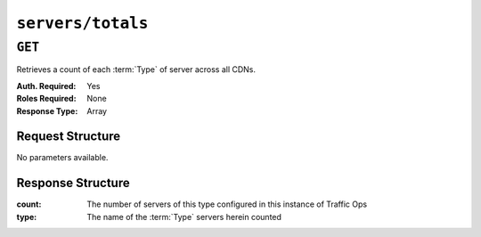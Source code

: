 ..
..
.. Licensed under the Apache License, Version 2.0 (the "License");
.. you may not use this file except in compliance with the License.
.. You may obtain a copy of the License at
..
..     http://www.apache.org/licenses/LICENSE-2.0
..
.. Unless required by applicable law or agreed to in writing, software
.. distributed under the License is distributed on an "AS IS" BASIS,
.. WITHOUT WARRANTIES OR CONDITIONS OF ANY KIND, either express or implied.
.. See the License for the specific language governing permissions and
.. limitations under the License.
..

.. _to-api-v1-servers-totals:

******************
``servers/totals``
******************
.. deprecated:: 1.1

``GET``
=======
Retrieves a count of each :term:`Type` of server across all CDNs.

:Auth. Required: Yes
:Roles Required: None
:Response Type:  Array

Request Structure
-----------------
No parameters available.

Response Structure
------------------
:count: The number of servers of this type configured in this instance of Traffic Ops
:type:  The name of the :term:`Type` servers herein counted

.. code-block:: http
	:caption: Response Example

	HTTP/1.1 200 OK
	Access-Control-Allow-Credentials: true
	Access-Control-Allow-Headers: Origin, X-Requested-With, Content-Type, Accept
	Access-Control-Allow-Methods: POST,GET,OPTIONS,PUT,DELETE
	Access-Control-Allow-Origin: *
	Cache-Control: no-cache, no-store, max-age=0, must-revalidate
	Content-Type: application/json
	Date: Mon, 10 Dec 2018 17:02:02 GMT
	Server: Mojolicious (Perl)
	Set-Cookie: mojolicious=...; Path=/; Expires=Mon, 18 Nov 2019 17:40:54 GMT; Max-Age=3600; HttpOnly
	Vary: Accept-Encoding
	Whole-Content-Sha512: J4wy8zf+LX44/qWIbvziWHCcDZpUJ9GOpOVUVqPbVHUCh1V19o8FnE7T+V0639n9Xyw9k10NcaGIqASA+O9Rzg==
	Content-Length: 305

	{	"alerts": [
		{
			"level": "warning",
			"text": "This endpoint is deprecated"
		}],
		"response": [
		{
			"count": 1,
			"type": "EDGE"
		},
		{
			"count": 1,
			"type": "MID"
		},
		{
			"count": 1,
			"type": "CCR"
		},
		{
			"count": 1,
			"type": "RASCAL"
		},
		{
			"count": 1,
			"type": "RIAK"
		},
		{
			"count": 2,
			"type": "TRAFFIC_OPS"
		},
		{
			"count": 1,
			"type": "TRAFFIC_OPS_DB"
		},
		{
			"count": 1,
			"type": "TRAFFIC_PORTAL"
		},
		{
			"count": 1,
			"type": "BIND"
		},
		{
			"count": 1,
			"type": "ENROLLER"
		}
	]}
